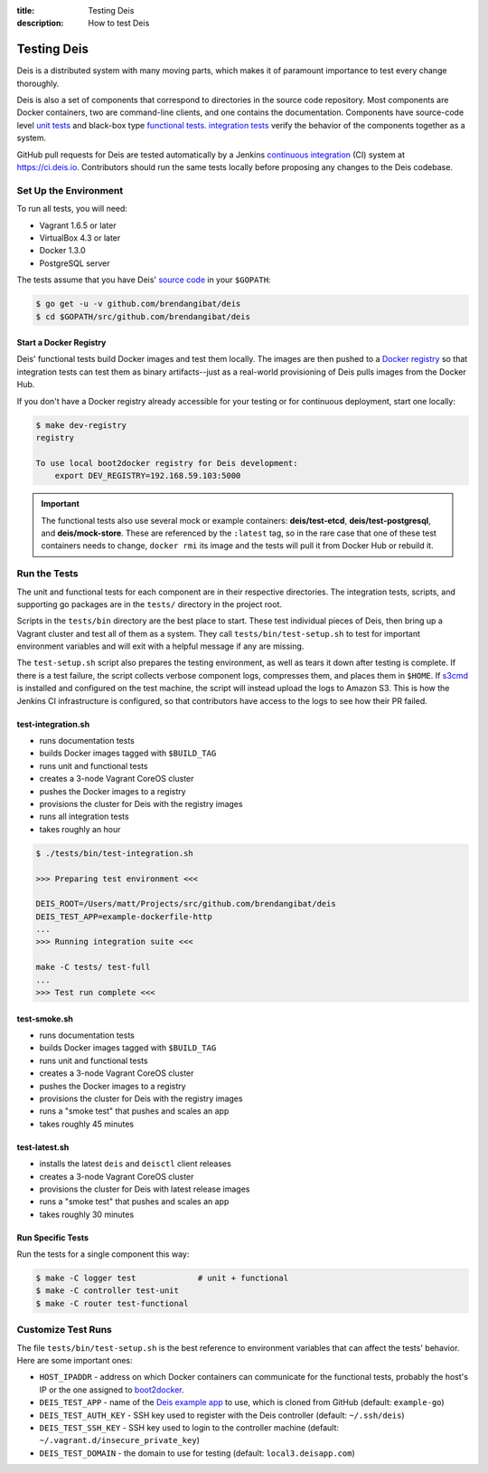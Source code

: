 :title: Testing Deis
:description: How to test Deis

.. _testing:

Testing Deis
============

Deis is a distributed system with many moving parts, which makes it of paramount
importance to test every change thoroughly.

Deis is also a set of components that correspond to directories in the source
code repository. Most components are Docker containers, two are command-line
clients, and one contains the documentation. Components have source-code level
`unit tests`_ and black-box type `functional tests`_. `integration tests`_
verify the behavior of the components together as a system.

GitHub pull requests for Deis are tested automatically by a Jenkins
`continuous integration`_ (CI) system at https://ci.deis.io. Contributors should
run the same tests locally before proposing any changes to the Deis codebase.


Set Up the Environment
----------------------

To run all tests, you will need:

- Vagrant 1.6.5 or later
- VirtualBox 4.3 or later
- Docker 1.3.0
- PostgreSQL server

The tests assume that you have Deis' `source code`_ in your ``$GOPATH``:

.. code-block:: console

    $ go get -u -v github.com/brendangibat/deis
    $ cd $GOPATH/src/github.com/brendangibat/deis

Start a Docker Registry
^^^^^^^^^^^^^^^^^^^^^^^

Deis' functional tests build Docker images and test them locally. The images are
then pushed to a `Docker registry`_ so that integration tests can test them as
binary artifacts--just as a real-world provisioning of Deis pulls images from
the Docker Hub.

If you don't have a Docker registry already accessible for your testing or for
continuous deployment, start one locally:

.. code-block:: console

    $ make dev-registry
    registry

    To use local boot2docker registry for Deis development:
        export DEV_REGISTRY=192.168.59.103:5000

.. important::

    The functional tests also use several mock or example containers:
    **deis/test-etcd**, **deis/test-postgresql**, and **deis/mock-store**.
    These are referenced by the ``:latest`` tag, so in the rare case that one
    of these test containers needs to change, ``docker rmi`` its image and
    the tests will pull it from Docker Hub or rebuild it.


Run the Tests
-------------

The unit and functional tests for each component are in their respective
directories. The integration tests, scripts, and supporting go packages are in
the ``tests/`` directory in the project root.

Scripts in the ``tests/bin`` directory are the best place to start. These test
individual pieces of Deis, then bring up a Vagrant cluster and test all of them
as a system. They call ``tests/bin/test-setup.sh`` to test for important
environment variables and will exit with a helpful message if any are missing.

The ``test-setup.sh`` script also prepares the testing environment, as well as
tears it down after testing is complete. If there is a test failure, the script
collects verbose component logs, compresses them, and places them in ``$HOME``.
If `s3cmd`_ is installed and configured on the test machine, the script will
instead upload the logs to Amazon S3. This is how the Jenkins CI infrastructure
is configured, so that contributors have access to the logs to see how their
PR failed.

test-integration.sh
^^^^^^^^^^^^^^^^^^^

- runs documentation tests
- builds Docker images tagged with ``$BUILD_TAG``
- runs unit and functional tests
- creates a 3-node Vagrant CoreOS cluster
- pushes the Docker images to a registry
- provisions the cluster for Deis with the registry images
- runs all integration tests
- takes roughly an hour

.. code-block:: console

    $ ./tests/bin/test-integration.sh

    >>> Preparing test environment <<<

    DEIS_ROOT=/Users/matt/Projects/src/github.com/brendangibat/deis
    DEIS_TEST_APP=example-dockerfile-http
    ...
    >>> Running integration suite <<<

    make -C tests/ test-full
    ...
    >>> Test run complete <<<

test-smoke.sh
^^^^^^^^^^^^^

- runs documentation tests
- builds Docker images tagged with ``$BUILD_TAG``
- runs unit and functional tests
- creates a 3-node Vagrant CoreOS cluster
- pushes the Docker images to a registry
- provisions the cluster for Deis with the registry images
- runs a "smoke test" that pushes and scales an app
- takes roughly 45 minutes

test-latest.sh
^^^^^^^^^^^^^^

- installs the latest ``deis`` and ``deisctl`` client releases
- creates a 3-node Vagrant CoreOS cluster
- provisions the cluster for Deis with latest release images
- runs a "smoke test" that pushes and scales an app
- takes roughly 30 minutes

Run Specific Tests
^^^^^^^^^^^^^^^^^^

Run the tests for a single component this way:

.. code-block:: console

    $ make -C logger test             # unit + functional
    $ make -C controller test-unit
    $ make -C router test-functional


Customize Test Runs
-------------------

The file ``tests/bin/test-setup.sh`` is the best reference to environment
variables that can affect the tests' behavior. Here are some important ones:

- ``HOST_IPADDR`` - address on which Docker containers can communicate for the
  functional tests, probably the host's IP or the one assigned to boot2docker_.
- ``DEIS_TEST_APP`` - name of the `Deis example app`_ to use, which is cloned
  from GitHub (default: ``example-go``)
- ``DEIS_TEST_AUTH_KEY`` - SSH key used to register with the Deis controller
  (default: ``~/.ssh/deis``)
- ``DEIS_TEST_SSH_KEY`` - SSH key used to login to the controller machine
  (default: ``~/.vagrant.d/insecure_private_key``)
- ``DEIS_TEST_DOMAIN`` - the domain to use for testing
  (default: ``local3.deisapp.com``)


.. _`unit tests`: http://en.wikipedia.org/wiki/Unit_testing
.. _`functional tests`: http://en.wikipedia.org/wiki/Functional_testing
.. _`integration tests`: http://en.wikipedia.org/wiki/Integration_testing
.. _`continuous integration`: http://en.wikipedia.org/wiki/Continuous_integration
.. _boot2docker: http://boot2docker.io/
.. _`source code`: https://github.com/brendangibat/deis
.. _`Docker registry`: https://github.com/docker/docker-registry
.. _`Deis example app`: https://github.com/deis?query=example-
.. _`s3cmd`: http://s3tools.org/s3cmd
